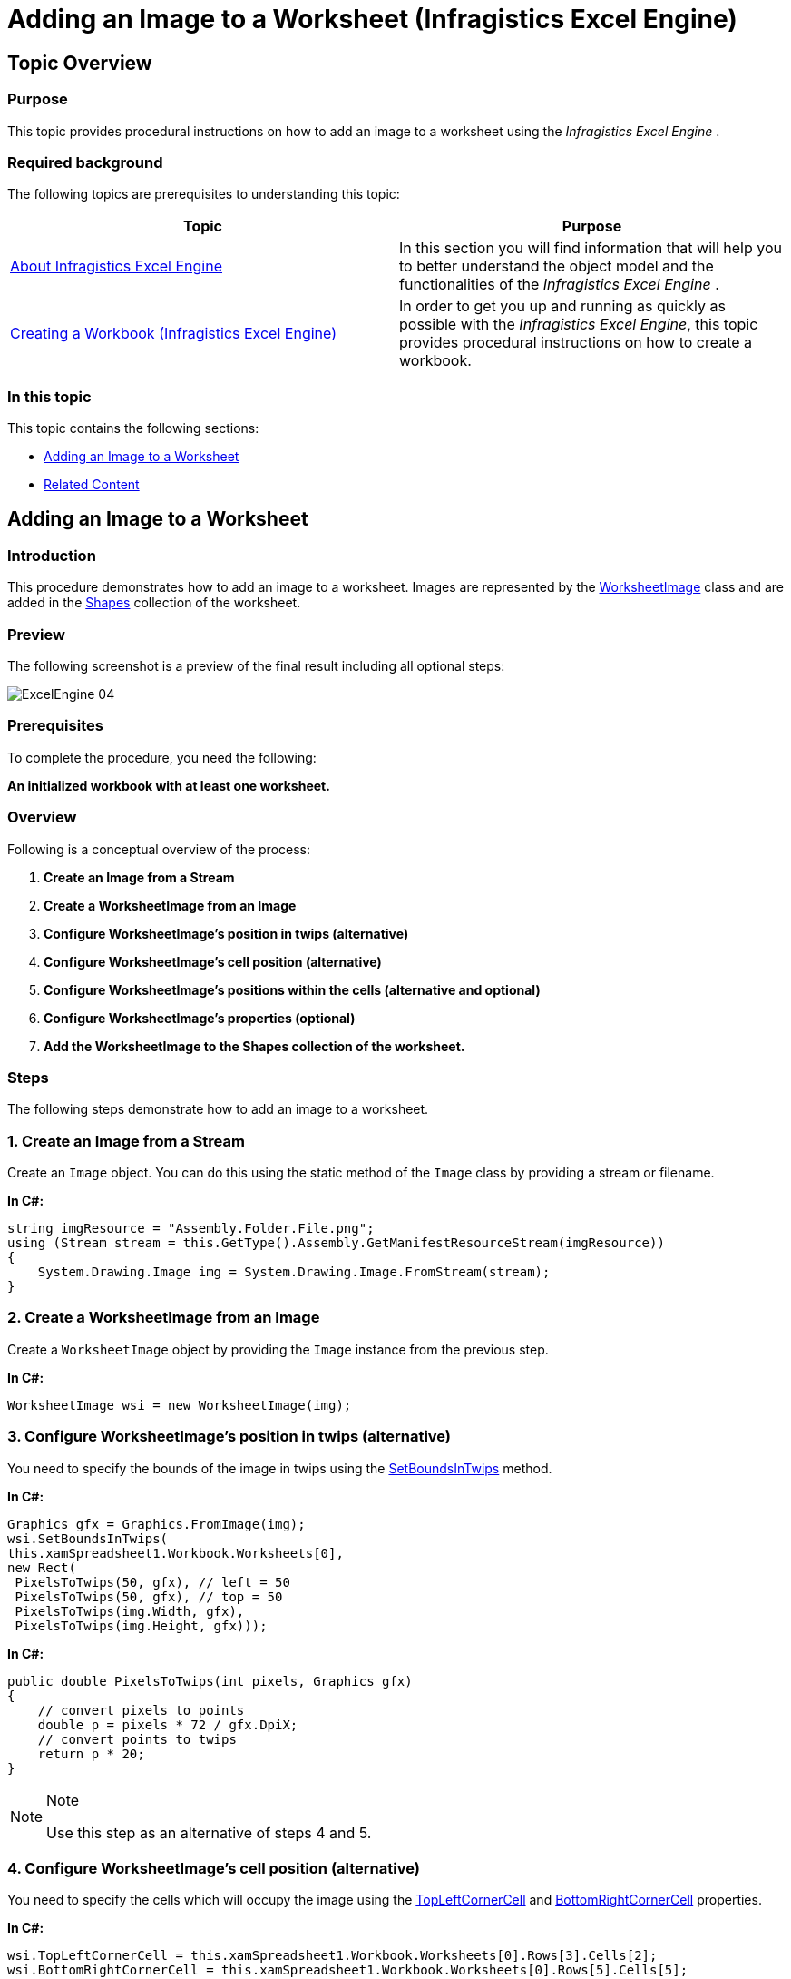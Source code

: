 ﻿////

|metadata|
{
    "name": "igexcelengine-addingimagetoworksheet",
    "tags": ["How Do I"],
    "controlName": ["IG Excel Engine"],
    "guid": "5bece3c8-c5e3-4b86-bd4c-05e5e4d81f93",  
    "buildFlags": [],
    "createdOn": "2014-05-29T13:16:37.2749133Z"
}
|metadata|
////

= Adding an Image to a Worksheet (Infragistics Excel Engine)

== Topic Overview

=== Purpose

This topic provides procedural instructions on how to add an image to a worksheet using the  _Infragistics Excel Engine_  .

=== Required background

The following topics are prerequisites to understanding this topic:

[options="header", cols="a,a"]
|====
|Topic|Purpose

| link:igexcelengine-about-infragistics-excel-engine.html[About Infragistics Excel Engine]
|In this section you will find information that will help you to better understand the object model and the functionalities of the _Infragistics Excel Engine_ .

| link:igexcelengine-creating-a-workbook.html[Creating a Workbook (Infragistics Excel Engine)]
|In order to get you up and running as quickly as possible with the _Infragistics Excel Engine_, this topic provides procedural instructions on how to create a workbook.

|====

=== In this topic

This topic contains the following sections:

* <<_Ref389575564, Adding an Image to a Worksheet >>
* <<_Ref389575572, Related Content >>

[[_Ref389575564]]
== Adding an Image to a Worksheet

=== Introduction

This procedure demonstrates how to add an image to a worksheet. Images are represented by the link:{ApiPlatform}documents.excel{ApiVersion}~infragistics.documents.excel.worksheetimage_members.html[WorksheetImage] class and are added in the link:{ApiPlatform}documents.excel{ApiVersion}~infragistics.documents.excel.worksheet~shapes.html[Shapes] collection of the worksheet.

=== Preview

The following screenshot is a preview of the final result including all optional steps:

image::images/ExcelEngine_04.png[]

=== Prerequisites

To complete the procedure, you need the following:

*An initialized workbook with at least one worksheet.*

=== Overview

Following is a conceptual overview of the process:

[start=1]
. *Create an Image from a Stream* 
[start=2]
. *Create a WorksheetImage from an Image* 
[start=3]
. *Configure WorksheetImage’s position in twips (alternative)* 
[start=4]
. *Configure WorksheetImage’s cell position (alternative)* 
[start=5]
. *Configure WorksheetImage’s positions within the cells (alternative and optional)* 
[start=6]
. *Configure WorksheetImage’s properties (optional)* 
[start=7]
. *Add the WorksheetImage to the Shapes collection of the worksheet.* 

=== Steps

The following steps demonstrate how to add an image to a worksheet.

=== 1. Create an Image from a Stream

Create an `Image` object. You can do this using the static method of the `Image` class by providing a stream or filename.

*In C#:*

[source,csharp]
----
string imgResource = "Assembly.Folder.File.png";
using (Stream stream = this.GetType().Assembly.GetManifestResourceStream(imgResource))
{
    System.Drawing.Image img = System.Drawing.Image.FromStream(stream);
}
----

=== 2. Create a WorksheetImage from an Image

Create a `WorksheetImage` object by providing the `Image` instance from the previous step.

*In C#:*

[source,csharp]
----
WorksheetImage wsi = new WorksheetImage(img);
----

=== 3. Configure WorksheetImage’s position in twips (alternative)

You need to specify the bounds of the image in twips using the link:{ApiPlatform}documents.excel{ApiVersion}~infragistics.documents.excel.worksheetimage~setboundsintwips.html[SetBoundsInTwips] method.

*In C#:*

[source,csharp]
----
Graphics gfx = Graphics.FromImage(img);
wsi.SetBoundsInTwips(
this.xamSpreadsheet1.Workbook.Worksheets[0],
new Rect(
 PixelsToTwips(50, gfx), // left = 50
 PixelsToTwips(50, gfx), // top = 50
 PixelsToTwips(img.Width, gfx),
 PixelsToTwips(img.Height, gfx)));
----

*In C#:*

[source,csharp]
----
public double PixelsToTwips(int pixels, Graphics gfx)
{
    // convert pixels to points
    double p = pixels * 72 / gfx.DpiX;
    // convert points to twips
    return p * 20;
}
----

.Note
[NOTE]
====
Use this step as an alternative of steps 4 and 5.
====

=== 4. Configure WorksheetImage’s cell position (alternative)

You need to specify the cells which will occupy the image using the link:{ApiPlatform}documents.excel{ApiVersion}~infragistics.documents.excel.worksheetshape~topleftcornercell.html[TopLeftCornerCell] and link:{ApiPlatform}documents.excel{ApiVersion}~infragistics.documents.excel.worksheetshape~bottomrightcornercell.html[BottomRightCornerCell] properties.

*In C#:*

[source,csharp]
----
wsi.TopLeftCornerCell = this.xamSpreadsheet1.Workbook.Worksheets[0].Rows[3].Cells[2];
wsi.BottomRightCornerCell = this.xamSpreadsheet1.Workbook.Worksheets[0].Rows[5].Cells[5];
----

.Note
[NOTE]
====
Use this step as an alternative of step 3.
====

=== 5. Configure WorksheetImage’s positions within the cells (alternative and optional)

Also you can specify the exact location of the top left and bottom right corner using the link:{ApiPlatform}documents.excel{ApiVersion}~infragistics.documents.excel.worksheetshape~topleftcornerposition.html[TopLeftCornerPosition] and link:{ApiPlatform}documents.excel{ApiVersion}~infragistics.documents.excel.worksheetshape~bottomrightcornerposition.html[BottomRightCornerPosition] properties. These positions are specified in percentages, so if you want to position any of the corners in the middle of a cell use a `Point(50, 50)` for both position properties.

Following is the code that implements this example.

*In C#:*

[source,csharp]
----
wsi.TopLeftCornerPosition = new System.Windows.Point(50, 50);
wsi.BottomRightCornerPosition = new System.Windows.Point(50, 50);
----

.Note
[NOTE]
====
Use this optional step as an alternative of step 3.
====

=== 6. Configure WorksheetImage’s properties (optional)

You can set a background color for your image, so the worksheet’s gridlines are not visible if your image has transparent background.

You can also set any outline (or remove the default one) to the `WorksheetImage` instance.

The following code snippet shows how to add a white background and remove the default outline on your `WorksheetImage`.

*In C#:*

[source,csharp]
----
wsi.Fill = new ShapeFillSolid(Colors.White);
wsi.Outline = null;
----

=== 7. Add the WorksheetImage to the Shapes collection of the worksheet

Add the `WorksheetImage` instance to the `Shapes` collection.

Following is the code that implements this example.

*In C#:*

[source,csharp]
----
this.xamSpreadsheet1.Workbook.Worksheets[0].Shapes.Add(wsi);
----

[[_Ref389575572]]
== Related Content

=== Topics

The following topics provide additional information related to this topic.

[options="header", cols="a,a"]
|====
|Topic|Purpose

| link:igexcelengine-addinghyperlinktoworksheet.html[Adding a Hyperlink to a Worksheet (Infragistics Excel Engine)]
|This topic provides procedural instructions on how to add a hyperlink to a worksheet using the Infragistics Excel Engine.

| link:igexcelengine-adding-a-shape-to-an-excel-worksheet.html[Adding a Shape to a Worksheet (Infragistics Excel Engine)]
|This topic explains how to add a predefined shape to a worksheet.

|====